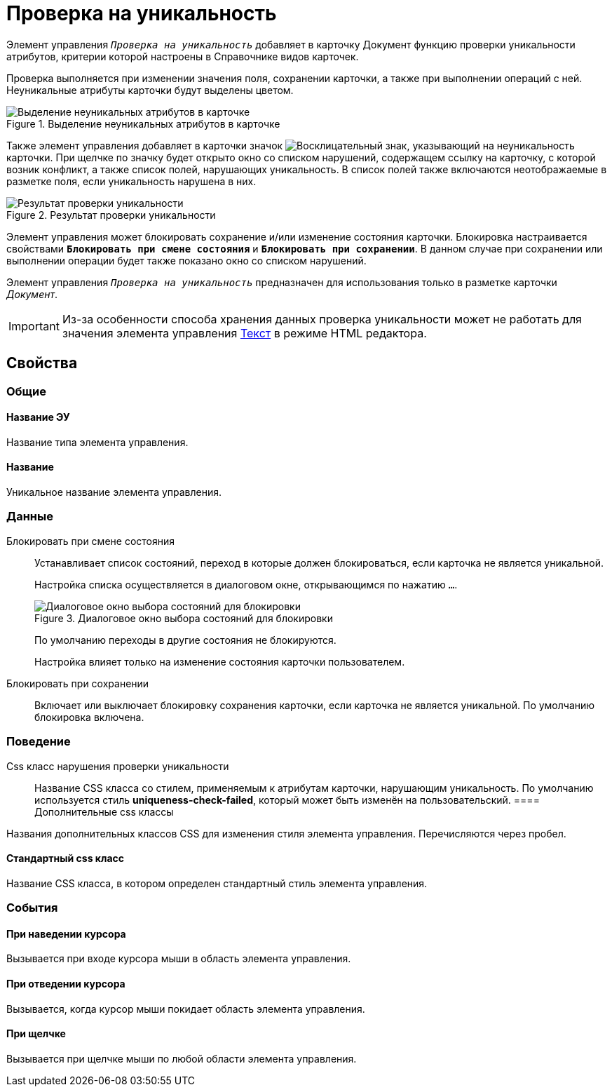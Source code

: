 = Проверка на уникальность

Элемент управления `_Проверка на уникальность_` добавляет в карточку Документ функцию проверки уникальности атрибутов, критерии которой настроены в Справочнике видов карточек.

Проверка выполняется при изменении значения поля, сохранении карточки, а также при выполнении операций с ней. Неуникальные атрибуты карточки будут выделены цветом.

.Выделение неуникальных атрибутов в карточке
image::ct_uniquenessCheckLed.png[Выделение неуникальных атрибутов в карточке]

Также элемент управления добавляет в карточки значок image:ct_uniquenessCheckIco.png[Восклицательный знак], указывающий на неуникальность карточки. При щелчке по значку будет открыто окно со списком нарушений, содержащем ссылку на карточку, с которой возник конфликт, а также список полей, нарушающих уникальность. В список полей также включаются неотображаемые в разметке поля, если уникальность нарушена в них.

.Результат проверки уникальности
image::ct_uniquenessCheckResult.png[Результат проверки уникальности]

Элемент управления может блокировать сохранение и/или изменение состояния карточки. Блокировка настраивается свойствами `*Блокировать при смене состояния*` и `*Блокировать при сохранении*`. В данном случае при сохранении или выполнении операции будет также показано окно со списком нарушений.

Элемент управления `_Проверка на уникальность_` предназначен для использования только в разметке карточки _Документ_.

[IMPORTANT]
====
Из-за особенности способа хранения данных проверка уникальности может не работать для значения элемента управления xref:Control_textarea.adoc[Текст] в режиме HTML редактора.
====

== Свойства

=== Общие

==== Название ЭУ

Название типа элемента управления.

==== Название

Уникальное название элемента управления.

=== Данные

Блокировать при смене состояния:::
Устанавливает список состояний, переход в которые должен блокироваться, если карточка не является уникальной.
+
Настройка списка осуществляется в диалоговом окне, открывающимся по нажатию `…`.
+
.Диалоговое окно выбора состояний для блокировки
image::ct_uniquenessCheck_config.png[Диалоговое окно выбора состояний для блокировки]
+
По умолчанию переходы в другие состояния не блокируются.
+
Настройка влияет только на изменение состояния карточки пользователем.
Блокировать при сохранении:::
Включает или выключает блокировку сохранения карточки, если карточка не является уникальной. По умолчанию блокировка включена.

=== Поведение

Css класс нарушения проверки уникальности:::
Название CSS класса со стилем, применяемым к атрибутам карточки, нарушающим уникальность. По умолчанию используется стиль *uniqueness-check-failed*, который может быть изменён на пользовательский.
==== Дополнительные css классы

Названия дополнительных классов CSS для изменения стиля элемента управления. Перечисляются через пробел.

==== Стандартный css класс

Название CSS класса, в котором определен стандартный стиль элемента управления.

=== События


==== При наведении курсора

Вызывается при входе курсора мыши в область элемента управления.

==== При отведении курсора

Вызывается, когда курсор мыши покидает область элемента управления.

==== При щелчке

Вызывается при щелчке мыши по любой области элемента управления.
